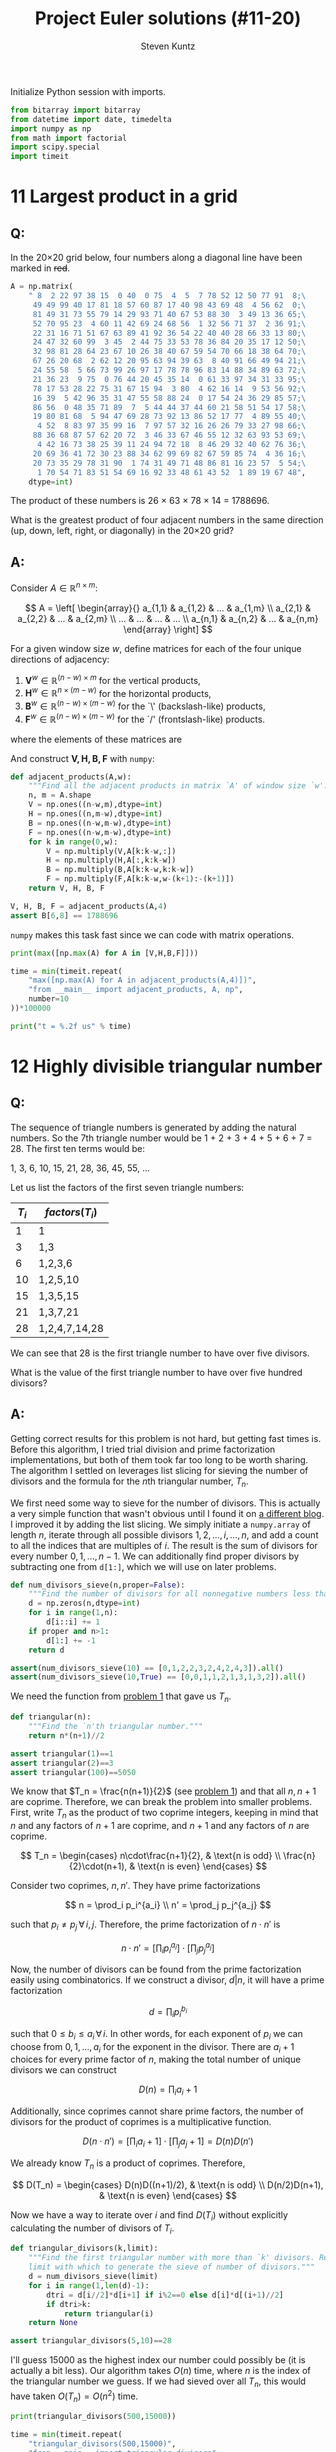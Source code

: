 #+TITLE: Project Euler solutions (#11-20)
#+AUTHOR: Steven Kuntz
#+EMAIL: stevenjkuntz@gmail.com
#+OPTIONS: num:nil toc:1
#+PROPERTY: header-args:python :session *python*
#+PROPERTY: header-args :results output :exports both

Initialize Python session with imports.

#+begin_src python :results none
from bitarray import bitarray
from datetime import date, timedelta
import numpy as np
from math import factorial
import scipy.special
import timeit
#+end_src

* 11 Largest product in a grid
** Q:

In the 20×20 grid below, four numbers along a diagonal line have been marked in
+red+.

#+begin_src python
A = np.matrix(
    " 8  2 22 97 38 15  0 40  0 75  4  5  7 78 52 12 50 77 91  8;\
     49 49 99 40 17 81 18 57 60 87 17 40 98 43 69 48  4 56 62  0;\
     81 49 31 73 55 79 14 29 93 71 40 67 53 88 30  3 49 13 36 65;\
     52 70 95 23  4 60 11 42 69 24 68 56  1 32 56 71 37  2 36 91;\
     22 31 16 71 51 67 63 89 41 92 36 54 22 40 40 28 66 33 13 80;\
     24 47 32 60 99  3 45  2 44 75 33 53 78 36 84 20 35 17 12 50;\
     32 98 81 28 64 23 67 10 26 38 40 67 59 54 70 66 18 38 64 70;\
     67 26 20 68  2 62 12 20 95 63 94 39 63  8 40 91 66 49 94 21;\
     24 55 58  5 66 73 99 26 97 17 78 78 96 83 14 88 34 89 63 72;\
     21 36 23  9 75  0 76 44 20 45 35 14  0 61 33 97 34 31 33 95;\
     78 17 53 28 22 75 31 67 15 94  3 80  4 62 16 14  9 53 56 92;\
     16 39  5 42 96 35 31 47 55 58 88 24  0 17 54 24 36 29 85 57;\
     86 56  0 48 35 71 89  7  5 44 44 37 44 60 21 58 51 54 17 58;\
     19 80 81 68  5 94 47 69 28 73 92 13 86 52 17 77  4 89 55 40;\
      4 52  8 83 97 35 99 16  7 97 57 32 16 26 26 79 33 27 98 66;\
     88 36 68 87 57 62 20 72  3 46 33 67 46 55 12 32 63 93 53 69;\
      4 42 16 73 38 25 39 11 24 94 72 18  8 46 29 32 40 62 76 36;\
     20 69 36 41 72 30 23 88 34 62 99 69 82 67 59 85 74  4 36 16;\
     20 73 35 29 78 31 90  1 74 31 49 71 48 86 81 16 23 57  5 54;\
      1 70 54 71 83 51 54 69 16 92 33 48 61 43 52  1 89 19 67 48",
    dtype=int)
#+end_src

#+RESULTS:

The product of these numbers is 26 × 63 × 78 × 14 = 1788696.

What is the greatest product of four adjacent numbers in the same direction (up,
down, left, right, or diagonally) in the 20×20 grid?

** A:

Consider \(A\in\mathbb{R}^{n\times m}\):

\[ A = \left[ \begin{array}{}
       a_{1,1} & a_{1,2} & ... & a_{1,m} \\
       a_{2,1} & a_{2,2} & ... & a_{2,m} \\
       ...     & ...     & ... & ... \\
       a_{n,1} & a_{n,2} & ... & a_{n,m}
       \end{array} \right] \]

For a given window size \(w\), define matrices for each of the four unique
directions of adjacency:

1) \(\mathbf{V}^w \in\mathbb{R}^{(n-w) \times  m   }\) for the vertical products,
2) \(\mathbf{H}^w \in\mathbb{R}^{ n    \times (m-w)}\) for the horizontal products,
3) \(\mathbf{B}^w \in\mathbb{R}^{(n-w) \times (m-w)}\) for the `\' (backslash-like) products,
4) \(\mathbf{F}^w \in\mathbb{R}^{(n-w) \times (m-w)}\) for the `/' (frontslash-like) products.

where the elements of these matrices are

\begin{eqnarray*}
v^w_{i,j} & = & \prod_{k=0}^{w-1} a_{i+k, j    } \\
h^w_{i,j} & = & \prod_{k=0}^{w-1} a_{i,   j+k  } \\
b^w_{i,j} & = & \prod_{k=0}^{w-1} a_{i+k, j+k  } \\
f^w_{i,j} & = & \prod_{k=0}^{w-1} a_{i+k, j+w-k}
\end{eqnarray*}

And construct \(\mathbf{V,H,B,F}\) with =numpy=:

#+begin_src python
def adjacent_products(A,w):
    """Find all the adjacent products in matrix `A' of window size `w'."""
    n, m = A.shape
    V = np.ones((n-w,m),dtype=int)
    H = np.ones((n,m-w),dtype=int)
    B = np.ones((n-w,m-w),dtype=int)
    F = np.ones((n-w,m-w),dtype=int)
    for k in range(0,w):
        V = np.multiply(V,A[k:k-w,:])
        H = np.multiply(H,A[:,k:k-w])
        B = np.multiply(B,A[k:k-w,k:k-w])
        F = np.multiply(F,A[k:k-w,w-(k+1):-(k+1)])
    return V, H, B, F

V, H, B, F = adjacent_products(A,4)
assert B[6,8] == 1788696
#+end_src

#+RESULTS:

=numpy= makes this task fast since we can code with matrix operations.

#+begin_src python
print(max([np.max(A) for A in [V,H,B,F]]))

time = min(timeit.repeat(
    "max([np.max(A) for A in adjacent_products(A,4)])",
    "from __main__ import adjacent_products, A, np",
    number=10
))*100000

print("t = %.2f us" % time)
#+end_src

#+RESULTS:
: 70600674
: t = 101.69 us

* 12 Highly divisible triangular number
** Q:

The sequence of triangle numbers is generated by adding the natural
numbers. So the 7th triangle number would be 1 + 2 + 3 + 4 + 5 + 6 + 7 = 28. The
first ten terms would be:

1, 3, 6, 10, 15, 21, 28, 36, 45, 55, ...

Let us list the factors of the first seven triangle numbers:

| \(T_i\) | \(factors(T_i)\) |
|---------+------------------|
|       1 | 1                |
|       3 | 1,3              |
|       6 | 1,2,3,6          |
|      10 | 1,2,5,10         |
|      15 | 1,3,5,15         |
|      21 | 1,3,7,21         |
|      28 | 1,2,4,7,14,28    |

We can see that 28 is the first triangle number to have over five divisors.

What is the value of the first triangle number to have over five hundred
divisors?

** A:

Getting correct results for this problem is not hard, but getting fast times is.
Before this algorithm, I tried trial division and prime factorization
implementations, but both of them took far too long to be worth sharing. The
algorithm I settled on leverages list slicing for sieving the number of divisors
and the formula for the \(n\)th triangular number, \(T_n\).

We first need some way to sieve for the number of divisors. This is actually a
very simple function that wasn't obvious until I found it on [[https://blog.dreamshire.com/project-euler-12-solution/][a different blog]]. I
improved it by adding the list slicing. We simply initiate a =numpy.array= of
length \(n\), iterate through all possible divisors \(1,2,\ldots,i,\ldots,n\),
and add a count to all the indices that are multiples of \(i\). The result is
the sum of divisors for every number \(0,1,...,n-1\). We can additionally find
proper divisors by subtracting one from =d[1:]=, which we will use on later
problems.

#+begin_src python
def num_divisors_sieve(n,proper=False):
    """Find the number of divisors for all nonnegative numbers less than `n'."""
    d = np.zeros(n,dtype=int)
    for i in range(1,n):
        d[i::i] += 1
    if proper and n>1:
        d[1:] += -1
    return d

assert(num_divisors_sieve(10) == [0,1,2,2,3,2,4,2,4,3]).all()
assert(num_divisors_sieve(10,True) == [0,0,1,1,2,1,3,1,3,2]).all()
#+end_src

#+RESULTS:

We need the function from [[./project-euler-001.org::* 1 Multiples of 3 and 5][problem 1]] that gave us \(T_n\).

#+begin_src python
def triangular(n):
    """Find the `n'th triangular number."""
    return n*(n+1)//2

assert triangular(1)==1
assert triangular(2)==3
assert triangular(100)==5050
#+end_src

#+RESULTS:

We know that \(T_n = \frac{n(n+1)}{2}\) (see [[./project-euler-001.org::* 1 Multiples of 3 and 5][problem 1]]) and that all \(n,n+1\)
are coprime. Therefore, we can break the problem into smaller problems. First,
write \(T_n\) as the product of two coprime integers, keeping in mind that \(n\)
and any factors of \(n+1\) are coprime, and \(n+1\) and any factors of \(n\) are
coprime.

\[ T_n =
    \begin{cases}
        n\cdot\frac{n+1}{2}, & \text{n is odd} \\
        \frac{n}{2}\cdot(n+1), & \text{n is even}
    \end{cases} \]

Consider two coprimes, \(n,n'\). They have prime factorizations

\[ n = \prod_i p_i^{a_i} \\
   n' = \prod_j p_j^{a_j} \]

such that \(p_i\neq p_j \,\forall\, i,j\). Therefore, the prime factorization
of \(n\cdot n'\) is

\[ n\cdot n' = \left[ \prod_i p_i^{a_i} \right] \cdot
               \left[ \prod_j p_j^{a_j} \right] \]

Now, the number of divisors can be found from the prime factorization easily
using combinatorics. If we construct a divisor, \(d|n\), it will have a prime
factorization

\[ d = \prod_i p_i^{b_i} \]

such that \(0\leq b_i\leq a_i \,\forall\, i\). In other words, for each exponent
of \(p_i\) we can choose from \(0,1,...,a_i\) for the exponent in the divisor.
There are \(a_i+1\) choices for every prime factor of \(n\), making the total
number of unique divisors we can construct

\[ D(n) = \prod_i a_i+1 \]

Additionally, since coprimes cannot share prime factors, the number of divisors
for the product of coprimes is a multiplicative function.

\[ D(n\cdot n') = \left[ \prod_i a_i+1 \right] \cdot
                  \left[ \prod_j a_j+1 \right] = D(n)D(n') \]

We already know \(T_n\) is a product of coprimes. Therefore,

\[ D(T_n) =
    \begin{cases}
        D(n)D((n+1)/2), & \text{n is odd} \\
        D(n/2)D(n+1), & \text{n is even}
    \end{cases} \]

Now we have a way to iterate over \(i\) and find \(D(T_i)\) without explicitly
calculating the number of divisors of \(T_i\).

#+begin_src python
def triangular_divisors(k,limit):
    """Find the first triangular number with more than `k' divisors. Requires a
    limit with which to generate the sieve of number of divisors."""
    d = num_divisors_sieve(limit)
    for i in range(1,len(d)-1):
        dtri = d[i//2]*d[i+1] if i%2==0 else d[i]*d[(i+1)//2]
        if dtri>k:
            return triangular(i)
    return None

assert triangular_divisors(5,10)==28
#+end_src

#+RESULTS:
: 28

I'll guess 15000 as the highest index our number could possibly be (it is
actually a bit less). Our algorithm takes \(O(n)\) time, where \(n\) is the
index of the triangular number we guess. If we had sieved over all \(T_n\), this
would have taken \(O(T_n)=O(n^2)\) time.

#+begin_src python
print(triangular_divisors(500,15000))

time = min(timeit.repeat(
    "triangular_divisors(500,15000)",
    "from __main__ import triangular_divisors",
    number=1
))*1000

print("t = %.2f ms" % time)
#+end_src

#+RESULTS:
: 76576500
: t = 24.62 ms

* 13 Large sum
** Q:

Work out the first ten digits of the sum of the following one-hundred
50-digit numbers.

#+begin_src python :results none
numbers = np.array([
  37107287533902102798797998220837590246510135740250,
  46376937677490009712648124896970078050417018260538,
  74324986199524741059474233309513058123726617309629,
  91942213363574161572522430563301811072406154908250,
  23067588207539346171171980310421047513778063246676,
  89261670696623633820136378418383684178734361726757,
  28112879812849979408065481931592621691275889832738,
  44274228917432520321923589422876796487670272189318,
  47451445736001306439091167216856844588711603153276,
  70386486105843025439939619828917593665686757934951,
  62176457141856560629502157223196586755079324193331,
  64906352462741904929101432445813822663347944758178,
  92575867718337217661963751590579239728245598838407,
  58203565325359399008402633568948830189458628227828,
  80181199384826282014278194139940567587151170094390,
  35398664372827112653829987240784473053190104293586,
  86515506006295864861532075273371959191420517255829,
  71693888707715466499115593487603532921714970056938,
  54370070576826684624621495650076471787294438377604,
  53282654108756828443191190634694037855217779295145,
  36123272525000296071075082563815656710885258350721,
  45876576172410976447339110607218265236877223636045,
  17423706905851860660448207621209813287860733969412,
  81142660418086830619328460811191061556940512689692,
  51934325451728388641918047049293215058642563049483,
  62467221648435076201727918039944693004732956340691,
  15732444386908125794514089057706229429197107928209,
  55037687525678773091862540744969844508330393682126,
  18336384825330154686196124348767681297534375946515,
  80386287592878490201521685554828717201219257766954,
  78182833757993103614740356856449095527097864797581,
  16726320100436897842553539920931837441497806860984,
  48403098129077791799088218795327364475675590848030,
  87086987551392711854517078544161852424320693150332,
  59959406895756536782107074926966537676326235447210,
  69793950679652694742597709739166693763042633987085,
  41052684708299085211399427365734116182760315001271,
  65378607361501080857009149939512557028198746004375,
  35829035317434717326932123578154982629742552737307,
  94953759765105305946966067683156574377167401875275,
  88902802571733229619176668713819931811048770190271,
  25267680276078003013678680992525463401061632866526,
  36270218540497705585629946580636237993140746255962,
  24074486908231174977792365466257246923322810917141,
  91430288197103288597806669760892938638285025333403,
  34413065578016127815921815005561868836468420090470,
  23053081172816430487623791969842487255036638784583,
  11487696932154902810424020138335124462181441773470,
  63783299490636259666498587618221225225512486764533,
  67720186971698544312419572409913959008952310058822,
  95548255300263520781532296796249481641953868218774,
  76085327132285723110424803456124867697064507995236,
  37774242535411291684276865538926205024910326572967,
  23701913275725675285653248258265463092207058596522,
  29798860272258331913126375147341994889534765745501,
  18495701454879288984856827726077713721403798879715,
  38298203783031473527721580348144513491373226651381,
  34829543829199918180278916522431027392251122869539,
  40957953066405232632538044100059654939159879593635,
  29746152185502371307642255121183693803580388584903,
  41698116222072977186158236678424689157993532961922,
  62467957194401269043877107275048102390895523597457,
  23189706772547915061505504953922979530901129967519,
  86188088225875314529584099251203829009407770775672,
  11306739708304724483816533873502340845647058077308,
  82959174767140363198008187129011875491310547126581,
  97623331044818386269515456334926366572897563400500,
  42846280183517070527831839425882145521227251250327,
  55121603546981200581762165212827652751691296897789,
  32238195734329339946437501907836945765883352399886,
  75506164965184775180738168837861091527357929701337,
  62177842752192623401942399639168044983993173312731,
  32924185707147349566916674687634660915035914677504,
  99518671430235219628894890102423325116913619626622,
  73267460800591547471830798392868535206946944540724,
  76841822524674417161514036427982273348055556214818,
  97142617910342598647204516893989422179826088076852,
  87783646182799346313767754307809363333018982642090,
  10848802521674670883215120185883543223812876952786,
  71329612474782464538636993009049310363619763878039,
  62184073572399794223406235393808339651327408011116,
  66627891981488087797941876876144230030984490851411,
  60661826293682836764744779239180335110989069790714,
  85786944089552990653640447425576083659976645795096,
  66024396409905389607120198219976047599490197230297,
  64913982680032973156037120041377903785566085089252,
  16730939319872750275468906903707539413042652315011,
  94809377245048795150954100921645863754710598436791,
  78639167021187492431995700641917969777599028300699,
  15368713711936614952811305876380278410754449733078,
  40789923115535562561142322423255033685442488917353,
  44889911501440648020369068063960672322193204149535,
  41503128880339536053299340368006977710650566631954,
  81234880673210146739058568557934581403627822703280,
  82616570773948327592232845941706525094512325230608,
  22918802058777319719839450180888072429661980811197,
  77158542502016545090413245809786882778948721859617,
  72107838435069186155435662884062257473692284509516,
  20849603980134001723930671666823555245252804609722,
  53503534226472524250874054075591789781264330331690
])
#+end_src

** A:

Python has support for large integers, making this problem trivial.

#+begin_src python
S = sum(numbers)
print(str(S)[:10])

print(
  "t = %.2f us" %
  (min(timeit.repeat(
     "str(sum(numbers))[:10]",
     "from __main__ import numbers",
   number=1000
   ))*1000)
)
#+end_src

#+RESULTS:
: 5537376230
: t = 5.03 us

* 14 Longest Collatz sequence
** Q:

The following iterative sequence is defined for the set of positive integers:

n → n/2 (n is even)
n → 3n + 1 (n is odd)

Using the rule above and starting with 13, we generate the following sequence:

13 → 40 → 20 → 10 → 5 → 16 → 8 → 4 → 2 → 1
It can be seen that this sequence (starting at 13 and finishing at 1) contains
10 terms. Although it has not been proved yet (Collatz Problem), it is thought
that all starting numbers finish at 1.

Which starting number, under one million, produces the longest chain?

NOTE: Once the chain starts the terms are allowed to go above one million.

** A:

The [[https://en.wikipedia.org/wiki/Collatz_conjecture][Collatz sequence]] is another one of those strange unsolved problems in
mathematics. If you check out a [[https://en.wikipedia.org/wiki/Collatz_conjecture#/media/File:Collatz-graph-all-30-no27.svg][directed graph]] of the first few numbers, it is
easy to see how different starting numbers, while they may begin with very
different sequences, they will invariably converge on the same sequence. We can
construct a tree like this, for starting numbers \(1,\ldots,n\), by caching the
results in a binary tree. This would be very easy to do, since we could build
sequences, adding new nodes at the head, and checking if the head appears in the
Collatz tree, only iterating through \(O(n)\) nodes. 

All we need to solve this problem is the sequence length, however. Let's say we
have a list \(c_1,c_2,\ldots,c_{n-1}\), that is length of the Collatz sequences
that start with the numbers \(1,2,\ldots,n-1\). If we want to find the length of
the sequence starting with \(n\), we simply have to count the number of steps,
\(k\) it takes to reach some \(m < n\). Then, we can store \(c_n=c_m+k\) in the
list. This will save us a huge amount of time in constructing the list, since we
can only iterate over the branches of the tree, rather than the complete
sequence every time.

#+begin_src python
def collatz_sieve(n):
    """Find the lengths of the collatz sequences for every starting number
    `1,2,...,n-1'.
    """
    collatz = np.zeros(n-1,dtype=int)
    collatz[0] = 1
    for i in range(1,n-1):
        c = i+1
        k = 0
        while c!=1 and c>i:
            c = c//2 if c%2==0 else 3*c+1
            k += 1
        collatz[i] = collatz[c-1] + k
    return collatz

assert(collatz_sieve(10)==[1,2,8,3,6,9,17,4,20]).all()
#+end_src

#+RESULTS:

I also wrote a helper function to more quickly find the answer to this problem
in a generalized fashion.

#+begin_src python
def longest_collatz(n):
    """Find the starting number (less than `n') and sequence length for the
    longest collatz sequence.
    """
    c = collatz_sieve(n)
    return np.argmax(c)+1, np.amax(c)

assert longest_collatz(2) == (1, 1)
assert longest_collatz(10) == (9, 20)
assert longest_collatz(100) == (97, 119)
assert longest_collatz(1000) == (871, 179)
#+end_src

#+RESULTS:

Now our algorithm runs in \(O(n)\).

#+begin_src python
print(longest_collatz(1000000))

time = min(timeit.repeat(
    "longest_collatz(1000000)",
    "from __main__ import longest_collatz",
    number=1
))*1000

print("t = %.2f ms" % time)
#+end_src

#+RESULTS:
: (837799, 525)
: t = 951.39 ms

* 15 Lattice paths
** Q:

Starting in the top left corner of a 2×2 grid, and only being able to move to
the right and down, there are exactly 6 routes to the bottom right corner.

How many such routes are there through a 20×20 grid?

** A:

Let's generalize this for a \(n\times m\) grid. We always have to go down \(n\)
times and right \(m\) times, but we can choose the order in which to make these
moves. In other words, we are looking for the number of unique sequences of
exactly \(n\) "downs" and \(m\) "rights". The sequence must be \(n+m\) steps,
and we will choose \(n\) of those steps to use our "down" moves. The number of
ways in which we can allocate those "down" moves is just a combination of the
following form.

\[ {n+m \choose n} \]

Since we have an explicit formula, our calculation can be super speedy.

#+begin_src python
print(int(scipy.special.comb(20+20,20)))

time = min(timeit.repeat(
    "scipy.special.comb(20+20,20)",
    "import scipy.special",
    number=1000
))*1000

print("t = %.2f us" % time)
#+end_src

#+RESULTS:
: 137846528820
: t = 4.45 us

* 16 Power digit sum
** Q:

\(2^{15}=32768\) and the sum of its digits is \(3+2+7+6+8=26\).

What is the sum of the digits of the number \(2^{1000}\)?

** A:

Again, Python has support for integers of arbitrary size, so this problem is
trivial.

#+begin_src python
print(sum([int(d) for d in str(2**1000)]))

time = min(timeit.repeat(
    "sum([int(d) for d in str(2**1000)])",
    number=1000
))*1000

print("t = %.2f us" % time)
#+end_src

#+RESULTS:
: 1366
: t = 39.66 us

* 17 Number letter counts
** Q:

If the numbers 1 to 5 are written out in words: one, two, three, four, five,
then there are 3 + 3 + 5 + 4 + 4 = 19 letters used in total.

If all the numbers from 1 to 1000 (one thousand) inclusive were written out in
words, how many letters would be used?

NOTE: Do not count spaces or hyphens. For example, 342 (three hundred and
forty-two) contains 23 letters and 115 (one hundred and fifteen) contains 20
letters. The use of "and" when writing out numbers is in compliance with British
usage.

** A:

Brute force. I didn't like this problem. So I hard coded it and let it be.

#+begin_src python
c = np.zeros(5,dtype=int)
# 0) 1-9
ones = ['one','two','three','four','five','six','seven','eight','nine']
c[0] = len("".join(ones))

# 1) 10-19
teens = ['ten','eleven','twelve','thirteen','fourteen','fifteen','sixteen',
  'seventeen','eighteen','nineteen']
c[1] = len("".join(teens))

# 2) 20-99
tens = ['twenty','thirty','forty','fifty','sixty','seventy','eighty','ninety']
c[2] = len("".join(tens))*10 # tens place
c[2] += c[0]*len(tens)       # ones place

# 3) 100-999
c[3] = 100*(c[0]+9*len("hundred")) + 9*99*len("and") # hundreds place
c[3] += 9*(sum(c[:3])) # tens and ones place

# 4) 1000
c[4] = len("onethousand")

print(sum(c))
#+end_src

#+RESULTS:
: 21124

* 18 Maximum path sum I
** Q:

By starting at the top of the triangle below and moving to adjacent numbers
on the row below, the maximum total from top to bottom is 23.

#+begin_src org :execute nil
   3
  7 4
 2 4 6
8 5 9 3
#+end_src

That is, 3 + 7 + 4 + 9 = 23.

Find the maximum total from top to bottom of the triangle below:

#+begin_src org :execute nil
                     75
                    95 64
                  17 47 82
                 18 35 87 10
               20 04 82 47 65
              19 01 23 75 03 34
            88 02 77 73 07 63 67
           99 65 04 28 06 16 70 92
         41 41 26 56 83 40 80 70 33
        41 48 72 33 47 32 37 16 94 29
      53 71 44 65 25 43 91 52 97 51 14
     70 11 33 28 77 73 17 78 39 68 17 57
   91 71 52 38 17 14 91 43 58 50 27 29 48
  63 66 04 68 89 53 67 30 73 16 69 87 40 31
04 62 98 27 23 09 70 98 73 93 38 53 60 04 23
#+end_src

#+RESULTS:

NOTE: As there are only 16384 routes, it is possible to solve this problem by
trying every route. However, Problem 67, is the same challenge with a triangle
containing one-hundred rows; it cannot be solved by brute force, and requires a
clever method! ;o)

** A:

First, we're going to need a way to read a triangular matrix from a file because
problem 67 requires it.

#+begin_src python
def read_triangle(filename):
    """Read a triangular matrix from a file or string. Uses an array of arrays
    rather than 2d array because the inner arrays aren't uniform length.
    """
    with open(filename,"r") as file:
        tri = np.array(
            [np.array(
                 [int(n) for n in line.split()]
             ) for line in file]
        )
    return tri

tri = read_triangle("pe018.txt")
assert tri[0][0] == 75
assert(tri[1] == [95,64]).all()
assert(tri[4] == [20,4,82,47,65]).all()
#+end_src

#+RESULTS:

To find the maximum possible sum, we could iterate over every possible path. For
a triangle of depth \(n\), each path is \(n\) nodes long and there are \(2^n\)
possible paths. Iterating over such a large number isn't ideal, so let's
simplify it. The maximum possible path of the tree with root node, \(r\), must
start towards the subtree whose maximum possible path is larger. We can start at
the bottom, taking the maximum of two leaf nodes and adding it to the parents,
and iterating up the tree until we reach the root. This is illustrated on the
four-deep triangular matrix given in the problem statement.

#+begin_src org :execute nil
   3           3         3      23
  7 4   ->   7  4   -> 20 19 -> 
 2 4 6     10 13 15
8 5 9 3
#+end_src

#+begin_src python
def max_sum_triangle(tri):
    """Find the maximum sum path in a binary tree. Requires tree in a matrix
    form. Uses an array of arrays rather than 2d array because the inner arrays
    aren't uniform length.
    """
    for i in range(len(tri)-1,0,-1):
        tri[i-1] += np.maximum(tri[i][1:],tri[i][:-1])
    return tri[0][0]

tri_test = [[3],[7,4],[2,4,6],[8,5,9,3]]
assert max_sum_triangle(tri_test) == 23
#+end_src

#+RESULTS:

With this idea, we have to iterate over all the non-leaf nodes, or \(T_{n-1}\)
nodes (where \(T_n\) is the \(n\)th triangular number), which is \(O(n^2)\) with
respect to tree depth.

#+begin_src python
tri = read_triangle("pe018.txt")
print(max_sum_triangle(tri))

time = min(timeit.repeat(
    """
tri = read_triangle("pe018.txt")
max_sum_triangle(tri)
    """,
    "from __main__ import read_triangle, max_sum_triangle",
    number=100
))*10000

print("t = %.2f us" % time)
#+end_src

#+RESULTS:
: 1074
: t = 94.73 us

* 19 Counting Sundays
** Q

You are given the following information, but you may prefer to do some
research for yourself.

- 1 Jan 1900 was a Monday.
- Thirty days has September,
  April, June and November.
  All the rest have thirty-one,
  Saving February alone,
  Which has twenty-eight, rain or shine.
  And on leap years, twenty-nine.
- A leap year occurs on any year evenly divisible by 4, but not on a century
  unless it is divisible by 400.

How many Sundays fell on the first of the month during the twentieth century
(1 Jan 1901 to 31 Dec 2000)?

** A:

I could code this up explicitly, but it is much easier to use built-in =date=
object. The days of week are coded =0-6= for Monday to Sunday. Brute force by
looping over all the 1st of months until we run out of bounds. 

#+begin_src python
def foo(years,day,weekday):
    """Count the number of times a given day of the month falls on a day of the
    week for the given years. Weekdays are coded `0-6' for Mon through Sun.
    """
    count = 0
    for year in years:
        for month in range(1,13):
            if date(year,month,day).weekday()==weekday:
                count += 1
    return count

assert foo([2019],1,6)==2
#+end_src

#+RESULTS:

This is surprisingly slow, but manageable.

#+begin_src python
print(foo(range(1901,2001),1,6))

time = min(timeit.repeat(
    "foo(range(1901,2001),1,6)",
    """
from datetime import date
from __main__ import foo
    """,
    number=100
))*10000

print("t = %.2f us" % time)
#+end_src

#+RESULTS:
: 171
: t = 248.62 us

* 20 Factorial digit sum
** Q:

n! means n × (n − 1) × ... × 3 × 2 × 1

For example, 10! = 10 × 9 × ... × 3 × 2 × 1 = 3628800,
and the sum of the digits in the number 10! is 3 + 6 + 2 + 8 + 8 + 0 + 0 = 27.

Find the sum of the digits in the number 100!

** A:

Trivial because Python can handle large integers.

#+begin_src python
def factsum(n):
  """Find the sum of the digits of `n!'."""
  fact = factorial(n)
  return sum(map(int, str(fact)))

assert factsum(1) == 1
assert factsum(2) == 2
assert factsum(3) == 6
assert factsum(4) == 6
assert factsum(10) == 27
#+end_src

#+begin_src python
print(factsum(100))

time = min(timeit.repeat(
    "factsum(100)",
    "from __main__ import factsum",
    number=1000
))*1000

print("t = %.2f us" % time)
#+end_src

#+RESULTS:
: 648
: t = 16.63 us
